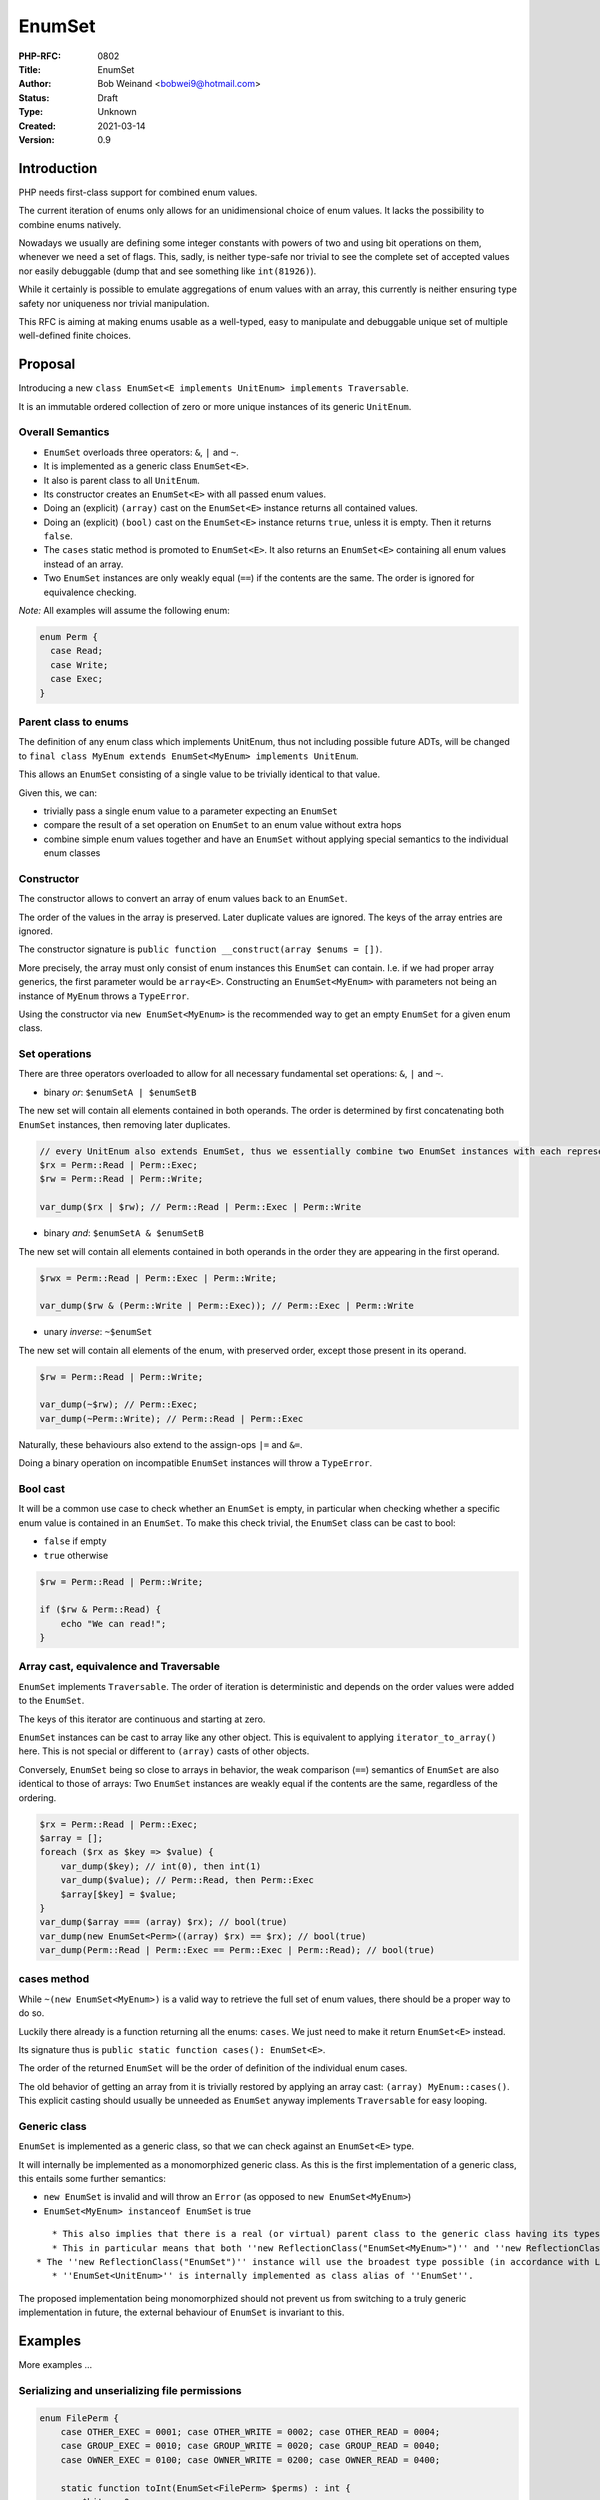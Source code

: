 EnumSet
=======

:PHP-RFC: 0802
:Title: EnumSet
:Author: Bob Weinand <bobwei9@hotmail.com>
:Status: Draft
:Type: Unknown
:Created: 2021-03-14
:Version: 0.9

Introduction
------------

PHP needs first-class support for combined enum values.

The current iteration of enums only allows for an unidimensional choice
of enum values. It lacks the possibility to combine enums natively.

Nowadays we usually are defining some integer constants with powers of
two and using bit operations on them, whenever we need a set of flags.
This, sadly, is neither type-safe nor trivial to see the complete set of
accepted values nor easily debuggable (dump that and see something like
``int(81926)``).

While it certainly is possible to emulate aggregations of enum values
with an array, this currently is neither ensuring type safety nor
uniqueness nor trivial manipulation.

This RFC is aiming at making enums usable as a well-typed, easy to
manipulate and debuggable unique set of multiple well-defined finite
choices.

Proposal
--------

Introducing a new
``class EnumSet<E implements UnitEnum> implements Traversable``.

It is an immutable ordered collection of zero or more unique instances
of its generic ``UnitEnum``.

Overall Semantics
~~~~~~~~~~~~~~~~~

-  ``EnumSet`` overloads three operators: ``&``, ``|`` and ``~``.
-  It is implemented as a generic class ``EnumSet<E>``.
-  It also is parent class to all ``UnitEnum``.
-  Its constructor creates an ``EnumSet<E>`` with all passed enum
   values.
-  Doing an (explicit) ``(array)`` cast on the ``EnumSet<E>`` instance
   returns all contained values.
-  Doing an (explicit) ``(bool)`` cast on the ``EnumSet<E>`` instance
   returns ``true``, unless it is empty. Then it returns ``false``.
-  The ``cases`` static method is promoted to ``EnumSet<E>``. It also
   returns an ``EnumSet<E>`` containing all enum values instead of an
   array.
-  Two ``EnumSet`` instances are only weakly equal (``==``) if the
   contents are the same. The order is ignored for equivalence checking.

*Note:* All examples will assume the following enum:

.. code:: php

   enum Perm {
     case Read;
     case Write;
     case Exec;
   }

Parent class to enums
~~~~~~~~~~~~~~~~~~~~~

The definition of any enum class which implements UnitEnum, thus not
including possible future ADTs, will be changed to
``final class MyEnum extends EnumSet<MyEnum> implements UnitEnum``.

This allows an ``EnumSet`` consisting of a single value to be trivially
identical to that value.

Given this, we can:

-  trivially pass a single enum value to a parameter expecting an
   ``EnumSet``
-  compare the result of a set operation on ``EnumSet`` to an enum value
   without extra hops
-  combine simple enum values together and have an ``EnumSet`` without
   applying special semantics to the individual enum classes

Constructor
~~~~~~~~~~~

The constructor allows to convert an array of enum values back to an
``EnumSet``.

The order of the values in the array is preserved. Later duplicate
values are ignored. The keys of the array entries are ignored.

The constructor signature is
``public function __construct(array $enums = [])``.

More precisely, the array must only consist of enum instances this
``EnumSet`` can contain. I.e. if we had proper array generics, the first
parameter would be ``array<E>``. Constructing an ``EnumSet<MyEnum>``
with parameters not being an instance of ``MyEnum`` throws a
``TypeError``.

Using the constructor via ``new EnumSet<MyEnum>`` is the recommended way
to get an empty ``EnumSet`` for a given enum class.

Set operations
~~~~~~~~~~~~~~

There are three operators overloaded to allow for all necessary
fundamental set operations: ``&``, ``|`` and ``~``.

-  binary *or*: ``$enumSetA | $enumSetB``

The new set will contain all elements contained in both operands. The
order is determined by first concatenating both ``EnumSet`` instances,
then removing later duplicates.

.. code:: php

   // every UnitEnum also extends EnumSet, thus we essentially combine two EnumSet instances with each representing a single value
   $rx = Perm::Read | Perm::Exec;
   $rw = Perm::Read | Perm::Write;

   var_dump($rx | $rw); // Perm::Read | Perm::Exec | Perm::Write

-  binary *and*: ``$enumSetA & $enumSetB``

The new set will contain all elements contained in both operands in the
order they are appearing in the first operand.

.. code:: php

   $rwx = Perm::Read | Perm::Exec | Perm::Write;

   var_dump($rw & (Perm::Write | Perm::Exec)); // Perm::Exec | Perm::Write

-  unary *inverse*: ``~$enumSet``

The new set will contain all elements of the enum, with preserved order,
except those present in its operand.

.. code:: php

   $rw = Perm::Read | Perm::Write;

   var_dump(~$rw); // Perm::Exec;
   var_dump(~Perm::Write); // Perm::Read | Perm::Exec

Naturally, these behaviours also extend to the assign-ops ``|=`` and
``&=``.

Doing a binary operation on incompatible ``EnumSet`` instances will
throw a ``TypeError``.

Bool cast
~~~~~~~~~

It will be a common use case to check whether an ``EnumSet`` is empty,
in particular when checking whether a specific enum value is contained
in an ``EnumSet``. To make this check trivial, the ``EnumSet`` class can
be cast to bool:

-  ``false`` if empty
-  ``true`` otherwise

.. code:: php

   $rw = Perm::Read | Perm::Write;

   if ($rw & Perm::Read) {
       echo "We can read!";
   }

Array cast, equivalence and Traversable
~~~~~~~~~~~~~~~~~~~~~~~~~~~~~~~~~~~~~~~

``EnumSet`` implements ``Traversable``. The order of iteration is
deterministic and depends on the order values were added to the
``EnumSet``.

The keys of this iterator are continuous and starting at zero.

``EnumSet`` instances can be cast to array like any other object. This
is equivalent to applying ``iterator_to_array()`` here. This is not
special or different to ``(array)`` casts of other objects.

Conversely, ``EnumSet`` being so close to arrays in behavior, the weak
comparison (``==``) semantics of ``EnumSet`` are also identical to those
of arrays: Two ``EnumSet`` instances are weakly equal if the contents
are the same, regardless of the ordering.

.. code:: php

   $rx = Perm::Read | Perm::Exec;
   $array = [];
   foreach ($rx as $key => $value) {
       var_dump($key); // int(0), then int(1) 
       var_dump($value); // Perm::Read, then Perm::Exec
       $array[$key] = $value;
   }
   var_dump($array === (array) $rx); // bool(true)
   var_dump(new EnumSet<Perm>((array) $rx) == $rx); // bool(true)
   var_dump(Perm::Read | Perm::Exec == Perm::Exec | Perm::Read); // bool(true)

cases method
~~~~~~~~~~~~

While ``~(new EnumSet<MyEnum>)`` is a valid way to retrieve the full set
of enum values, there should be a proper way to do so.

Luckily there already is a function returning all the enums: ``cases``.
We just need to make it return ``EnumSet<E>`` instead.

Its signature thus is ``public static function cases(): EnumSet<E>``.

The order of the returned ``EnumSet`` will be the order of definition of
the individual enum cases.

The old behavior of getting an array from it is trivially restored by
applying an array cast: ``(array) MyEnum::cases()``. This explicit
casting should usually be unneeded as ``EnumSet`` anyway implements
``Traversable`` for easy looping.

Generic class
~~~~~~~~~~~~~

``EnumSet`` is implemented as a generic class, so that we can check
against an ``EnumSet<E>`` type.

It will internally be implemented as a monomorphized generic class. As
this is the first implementation of a generic class, this entails some
further semantics:

-  ``new EnumSet`` is invalid and will throw an ``Error`` (as opposed to
   ``new EnumSet<MyEnum>``)
-  ``EnumSet<MyEnum> instanceof EnumSet`` is true

::

      * This also implies that there is a real (or virtual) parent class to the generic class having its types applied.
      * This in particular means that both ''new ReflectionClass("EnumSet<MyEnum>")'' and ''new ReflectionClass("EnumSet")'' are valid.
   * The ''new ReflectionClass("EnumSet")'' instance will use the broadest type possible (in accordance with LSP). Concretely the ''cases'' method will have a return type of ''EnumSet<UnitEnum>''.
      * ''EnumSet<UnitEnum>'' is internally implemented as class alias of ''EnumSet''.

The proposed implementation being monomorphized should not prevent us
from switching to a truly generic implementation in future, the external
behaviour of ``EnumSet`` is invariant to this.

Examples
--------

More examples ...

Serializing and unserializing file permissions
~~~~~~~~~~~~~~~~~~~~~~~~~~~~~~~~~~~~~~~~~~~~~~

.. code:: php

   enum FilePerm {
       case OTHER_EXEC = 0001; case OTHER_WRITE = 0002; case OTHER_READ = 0004;
       case GROUP_EXEC = 0010; case GROUP_WRITE = 0020; case GROUP_READ = 0040;
       case OWNER_EXEC = 0100; case OWNER_WRITE = 0200; case OWNER_READ = 0400;
       
       static function toInt(EnumSet<FilePerm> $perms) : int {
           $bits = 0;
           foreach ($perms as $perm) {
               $bits |= $perm->value;
           }
           return $bits;
       }
       
       static function fromInt(int $bits) : EnumSet<FilePerm> {
           $perms = new EnumSet<FilePerm>;
           foreach (self::cases() as $perm) {
               if ($perm->value & $bits) {
                   $perms |= $perm;
               }
           }
           return $perms;
       }
   }

   $mode = stat($someFile)["mode"]; // e.g. 0644
   $perms = FilePerm::fromInt($mode); // OTHER_READ | GROUP_READ | OWNER_WRITE | OWNER_READ

   $perms &= FilePerm::OWNER_READ | FilePerm::OWNER_WRITE | FilePerm::OWNER_EXEC; // dismiss all but owner permissions

   chmod($someFile, FilePerm::toInt($perms)); // saving 0600

FAQ
---

How does it compare to current approaches?
~~~~~~~~~~~~~~~~~~~~~~~~~~~~~~~~~~~~~~~~~~

In PHP we have a lot of functions which expect a ``$flags`` parameter.
These usually are loosely defined constants, usually prefixed with a
fixed string.

Example: ``json_encode``. There are currently 15 flags, each a distinct
integer being a power of two, prefixed with JSON_. If we designed this
function on top of this RFC, we would have an enum with cases for every
option, to be combined at will:

.. code:: php

   enum Json {
      case FORCE_OBJECT;
      case HEX_QUOT;
      case THROW_ON_ERROR;
      case ...
   }
   json_encode($json, Json::FORCE_OBJECT | Json::THROW_ON_ERROR)

The usage on the json_encode method is similar to current usage, but now
we have a self-contained enum of options which can be applied. Any bad
option is easily seen in code and give a nice error message at runtime.

Why internal?
~~~~~~~~~~~~~

It is easy to argue here that this can be done in userland.

While certainly true, a lot of the ergonomics are lost:

-  No trivial emptiness check (needs extra method)
-  No trivial conversions between ``array`` and ``EnumSet``
-  Operations require a method
-  Boxing and unboxing is necessary (it would be impossible to pass an
   enum value directly to a function expecting ``EnumSet``)
-  Ugly class generation via eval() if we want proper typing of the
   ``EnumSet``

Overall there is so much more flexibility for the user in having enum
set operations first class that it warrants an internal implementation.

Backward Incompatible Changes
-----------------------------

This is no impact to backwards compatibility apart from allocating the
``EnumSet`` class name.

Proposed PHP Version(s)
-----------------------

To be included in PHP 8.1. (Later inclusion may have BC implications.)

Proposed Voting Choices
-----------------------

Include ``EnumSet`` in PHP 8.1?

-  Yes
-  No

The vote requires a 2/3 majority.

Patches and Tests
-----------------

TBD.

Implementation
--------------

TBD.

Additional Metadata
-------------------

:Original Authors: Bob Weinand, bobwei9@hotmail.com
:Slug: enumset
:Wiki URL: https://wiki.php.net/rfc/enumset
